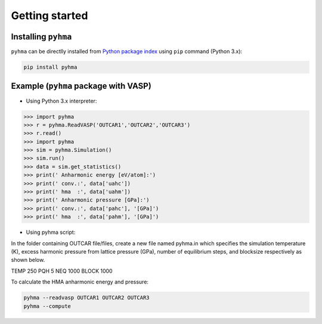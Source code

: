 Getting started
##################

.. highlight:: bash

Installing ``pyhma``
=====================

``pyhma`` can be directlly installed from `Python package index <https://pypi.python.org/pypi/pyhma>`_ using ``pip`` command (Python 3.x):

.. code-block:: bash

   pip install pyhma



Example (``pyhma`` package with VASP)
=====================================

* Using Python 3.x interpreter:

.. code-block:: python

   >>> import pyhma
   >>> r = pyhma.ReadVASP('OUTCAR1','OUTCAR2','OUTCAR3')
   >>> r.read()
   >>> import pyhma
   >>> sim = pyhma.Simulation()
   >>> sim.run() 
   >>> data = sim.get_statistics() 
   >>> print(' Anharmonic energy [eV/atom]:')
   >>> print(' conv.:', data['uahc'])
   >>> print(' hma  :', data['uahm'])
   >>> print(' Anharmonic pressure [GPa]:')
   >>> print(' conv.:', data['pahc'], '[GPa]')
   >>> print(' hma  :', data['pahm'], '[GPa]')

* Using pyhma script:

In the folder containing OUTCAR file/files, create a new file named pyhma.in which specifies the simulation temperature (K), excess harmonic pressure from lattice pressure (GPa), number of equilibrium steps, and blocksize respectively as shown below.

.. code-block:: bash

TEMP 250
PQH 5
NEQ 1000
BLOCK 1000
 
To calculate the HMA anharmonic energy and pressure:


.. code-block:: bash

   pyhma --readvasp OUTCAR1 OUTCAR2 OUTCAR3
   pyhma --compute 
